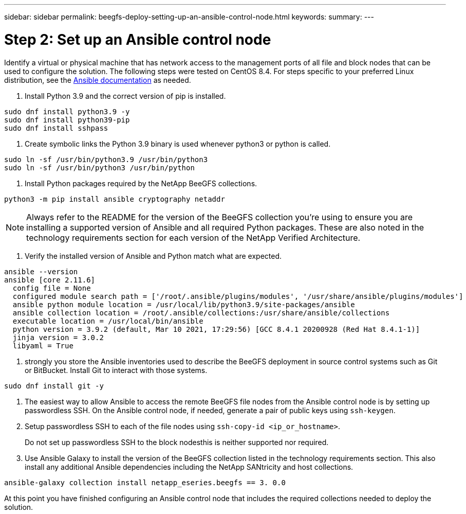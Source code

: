 ---
sidebar: sidebar
permalink: beegfs-deploy-setting-up-an-ansible-control-node.html
keywords:
summary:
---

= Step 2: Set up an Ansible control node
:hardbreaks:
:nofooter:
:icons: font
:linkattrs:
:imagesdir: ./media/

//
// This file was created with NDAC Version 2.0 (August 17, 2020)
//
// 2022-05-02 10:33:57.198013
//

[.lead]
Identify a virtual or physical machine that has network access to the management ports of all file and block nodes that can be used to configure the solution. The following steps were tested on CentOS 8.4.  For steps specific to your preferred Linux distribution, see the https://docs.ansible.com/ansible/latest/installation_guide/intro_installation.html[ Ansible documentation^] as needed.

. Install Python 3.9 and the correct version of pip is installed.

....
sudo dnf install python3.9 -y
sudo dnf install python39-pip
sudo dnf install sshpass
....

. Create symbolic links the Python 3.9 binary is used whenever python3 or python is called.

....
sudo ln -sf /usr/bin/python3.9 /usr/bin/python3
sudo ln -sf /usr/bin/python3 /usr/bin/python
....

.  Install Python packages required by the NetApp BeeGFS collections.

....
python3 -m pip install ansible cryptography netaddr
....

[NOTE]
Always refer to the README for the version of the BeeGFS collection you’re using to ensure you are installing a supported version of Ansible and all required Python packages. These are also noted in the technology requirements section for each version of the NetApp Verified Architecture.

. Verify the installed version of Ansible and Python match what are expected.

....
ansible --version
ansible [core 2.11.6]
  config file = None
  configured module search path = ['/root/.ansible/plugins/modules', '/usr/share/ansible/plugins/modules']
  ansible python module location = /usr/local/lib/python3.9/site-packages/ansible
  ansible collection location = /root/.ansible/collections:/usr/share/ansible/collections
  executable location = /usr/local/bin/ansible
  python version = 3.9.2 (default, Mar 10 2021, 17:29:56) [GCC 8.4.1 20200928 (Red Hat 8.4.1-1)]
  jinja version = 3.0.2
  libyaml = True
....

.  strongly you store the Ansible inventories used to describe the BeeGFS deployment in source control systems such as Git or BitBucket. Install Git to interact with those systems.

....
sudo dnf install git -y
....

. The easiest way to allow Ansible to access the remote BeeGFS file nodes from the Ansible control node is by setting up passwordless SSH. On the Ansible control node, if needed,  generate a pair of public keys using `ssh-keygen`.
. Setup passwordless SSH to each of the file nodes using `ssh-copy-id <ip_or_hostname>`.
+
Do not set up passwordless SSH to the block nodesthis is neither supported nor required.

. Use Ansible Galaxy to install the version of the BeeGFS collection listed in the technology requirements section. This also install any additional Ansible dependencies including the NetApp SANtricity and host collections.

....
ansible-galaxy collection install netapp_eseries.beegfs == 3. 0.0
....

At this point you have finished configuring an Ansible control node that includes the required collections needed to deploy the solution.

